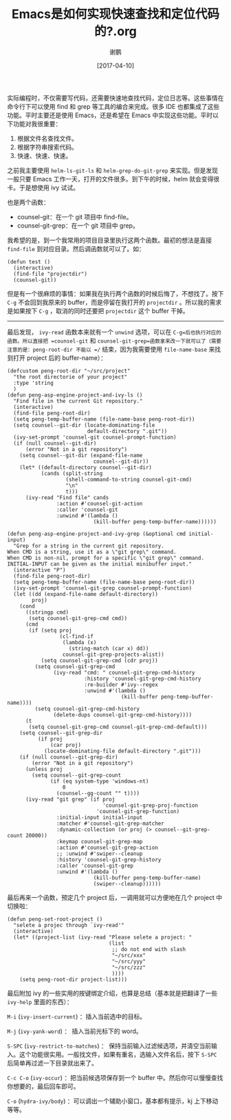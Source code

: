 #+TITLE: Emacs是如何实现快速查找和定位代码的?.org
#+AUTHOR: 谢鹏
#+TAGS: latex,make
#+DATE: [2017-04-10]
#+LANGUAGE:  zh-CN
#+OPTIONS:  H:6 num:nil toc:t \n:nil ::t |:t ^:nil -:nil f:t *:t <:nil

实际编程时，不仅需要写代码，还需要快速地查找代码，定位日志等。这些事情在命令行下可以使用 find 和 grep 等工具的编合来完成。很多 IDE 也都集成了这些功能。平时主要还是使用 Emacs，还是希望在 Emacs 中实现这些功能。平时以下功能对我很重要：

1. 根据文件名查找文件。
2. 根据字符串搜索代码。
3. 快速、快速、快速。

之前我主要使用 =helm-ls-git-ls= 和 =helm-grep-do-git-grep= 来实现。但是发现一般只要 Emacs 工作一天，打开的文件很多。到下午的时候，helm 就会变得很卡。于是想使用 ivy 试试。

也是两个函数：

+ counsel-git：在一个 git 项目中 find-file。
+ counsel-git-grep：在一个 git 项目中 grep。

我希望的是，到一个我常用的项目目录里执行这两个函数。最初的想法是直接 =find-file= 到对应目录。然后调函数就可以了。如：

#+BEGIN_SRC elisp
  (defun test ()
    (interactive)
    (find-file "projectdir")
    (counsel-git))
#+END_SRC

但是有一个很麻烦的事情：如果我在执行两个函数的时候后悔了，不想找了。按下 =C-g= 不会回到我原来的 buffer，而是停留在我打开的 =projectdir= 。所以我的需求是如果按下 =C-g= ，取消的同时还要把 =projectdir= 这个 buffer 干掉。

----------------------------------------------------------------------

最后发现， =ivy-read= 函数本来就有一个 =unwind= 选项，可以在 =C-g=后也执行对应的函数。所以直接把 =counsel-git= 和 =counsel-git-grep=函数拿来改一下就可以了（需要注意的是：peng-root-dir 不能以 =/= 结束，因为我需要使用 =file-name-base= 来找到打开 project 后的 buffer-name）：

#+BEGIN_SRC elisp
  (defcustom peng-root-dir "~/src/project"
    "the root directorie of your project"
    :type 'string
    )
  (defun peng-asp-engine-project-and-ivy-ls ()
    "Find file in the current Git repository."
    (interactive)
    (find-file peng-root-dir)
    (setq peng-temp-buffer-name (file-name-base peng-root-dir))
    (setq counsel--git-dir (locate-dominating-file
                            default-directory ".git"))
    (ivy-set-prompt 'counsel-git counsel-prompt-function)
    (if (null counsel--git-dir)
        (error "Not in a git repository")
      (setq counsel--git-dir (expand-file-name
                              counsel--git-dir))
      (let* ((default-directory counsel--git-dir)
             (cands (split-string
                     (shell-command-to-string counsel-git-cmd)
                     "\n"
                     t)))
        (ivy-read "Find file" cands
                  :action #'counsel-git-action
                  :caller 'counsel-git
                  :unwind #'(lambda ()
                              (kill-buffer peng-temp-buffer-name))))))

  (defun peng-asp-engine-project-and-ivy-grep (&optional cmd initial-input)
    "Grep for a string in the current git repository.
  When CMD is a string, use it as a \"git grep\" command.
  When CMD is non-nil, prompt for a specific \"git grep\" command.
  INITIAL-INPUT can be given as the initial minibuffer input."
    (interactive "P")
    (find-file peng-root-dir)
    (setq peng-temp-buffer-name (file-name-base peng-root-dir))
    (ivy-set-prompt 'counsel-git-grep counsel-prompt-function)
    (let ((dd (expand-file-name default-directory))
          proj)
      (cond
        ((stringp cmd)
         (setq counsel-git-grep-cmd cmd))
        (cmd
         (if (setq proj
                   (cl-find-if
                    (lambda (x)
                      (string-match (car x) dd))
                    counsel-git-grep-projects-alist))
             (setq counsel-git-grep-cmd (cdr proj))
           (setq counsel-git-grep-cmd
                 (ivy-read "cmd: " counsel-git-grep-cmd-history
                           :history 'counsel-git-grep-cmd-history
                           :re-builder #'ivy--regex
                           :unwind #'(lambda ()
                                       (kill-buffer peng-temp-buffer-name))))
           (setq counsel-git-grep-cmd-history
                 (delete-dups counsel-git-grep-cmd-history))))
        (t
         (setq counsel-git-grep-cmd counsel-git-grep-cmd-default)))
      (setq counsel--git-grep-dir
            (if proj
                (car proj)
              (locate-dominating-file default-directory ".git")))
      (if (null counsel--git-grep-dir)
          (error "Not in a git repository")
        (unless proj
          (setq counsel--git-grep-count
                (if (eq system-type 'windows-nt)
                    0
                  (counsel--gg-count "" t))))
        (ivy-read "git grep" (if proj
                                 'counsel-git-grep-proj-function
                               'counsel-git-grep-function)
                  :initial-input initial-input
                  :matcher #'counsel-git-grep-matcher
                  :dynamic-collection (or proj (> counsel--git-grep-count 20000))
                  :keymap counsel-git-grep-map
                  :action #'counsel-git-grep-action
                  ;; :unwind #'swiper--cleanup
                  :history 'counsel-git-grep-history
                  :caller 'counsel-git-grep
                  :unwind #'(lambda ()
                              (kill-buffer peng-temp-buffer-name)
                              (swiper--cleanup))))))
#+END_SRC

最后再来一个函数，预定几个 project 后，一调用就可以方便地在几个 project 中切换啦：

#+BEGIN_SRC elisp
  (defun peng-set-root-project ()
    "selete a projec through `ivy-read'"
    (interactive)
    (let* ((project-list (ivy-read "Please selete a project: "
                                   (list
                                    ;; do not end with slash
                                    "~/src/xxx"
                                    "~/src/yyy"
                                    "~/src/zzz"
                                    ))))
      (setq peng-root-dir project-list)))
#+END_SRC

最后附加 ivy 的一些实用的按键绑定介绍，也算是总结（基本就是把翻译了一些 =ivy-help= 里面的东西）：

~M-i~ (=ivy-insert-current=) ：插入当前选中的目标。

~M-j~ (=ivy-yank-word=) ： 插入当前光标下的 word。

~S-SPC~ (=ivy-restrict-to-matches=) ： 保持当前输入过滤候选项，并清空当前输入。这个功能很实用。一般找文件，如果有重名，选输入文件名后，按下 =S-SPC= 后简单再过滤一下目录就出来了。

~C-c C-o~ (=ivy-occur=) ：把当前候选项保存到一个 buffer 中。然后你可以慢慢查找你想要的，最后回车即可。

~C-o~ (=hydra-ivy/body=) ：可以调出一个辅助小窗口，基本都有提示，kj 上下移动等等。
